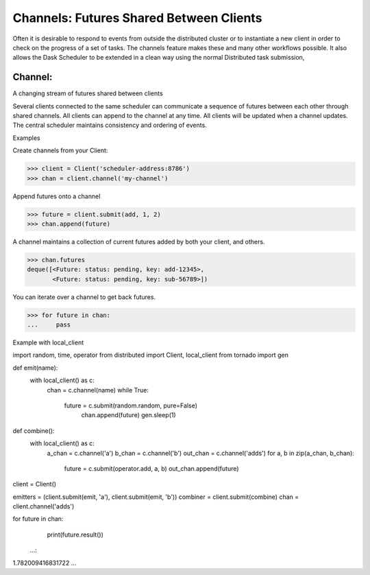 Channels: Futures Shared Between Clients
===================================

Often it is desirable to respond to events from outside the distributed cluster 
or to instantiate a new client in order to check on the progress of a set of tasks. 
The channels feature makes these and many other workflows possible. 
It also allows the Dask Scheduler to be extended in a clean way using the normal
Distributed task submission,

Channel:
--------
A changing stream of futures shared between clients

Several clients connected to the same scheduler can communicate a sequence
of futures between each other through shared channels. All clients can
append to the channel at any time. All clients will be updated when a
channel updates. The central scheduler maintains consistency and ordering
of events.

Examples

Create channels from your Client:

.. code-block:: python
>>> client = Client('scheduler-address:8786')
>>> chan = client.channel('my-channel')

Append futures onto a channel

.. code-block:: python
>>> future = client.submit(add, 1, 2)
>>> chan.append(future)

A channel maintains a collection of current futures added by both your
client, and others.

.. code-block:: python
>>> chan.futures
deque([<Future: status: pending, key: add-12345>,
       <Future: status: pending, key: sub-56789>])

You can iterate over a channel to get back futures.

.. code-block:: python
>>> for future in chan:
...     pass

Example with local_client

.. code-block:: python
import random, time, operator
from distributed import Client, local_client
from tornado import gen

def emit(name):
    with local_client() as c:
       chan = c.channel(name)
       while True:
           future = c.submit(random.random, pure=False)
            chan.append(future)
            gen.sleep(1)

def combine():
    with local_client() as c:
        a_chan = c.channel('a')
        b_chan = c.channel('b')
        out_chan = c.channel('adds')
        for a, b in zip(a_chan, b_chan):
            future = c.submit(operator.add, a, b)
            out_chan.append(future)

client = Client()

emitters = (client.submit(emit, 'a'), client.submit(emit, 'b'))
combiner = client.submit(combine)
chan = client.channel('adds')


for future in chan:
    print(future.result())
   ...:     
1.782009416831722
...
